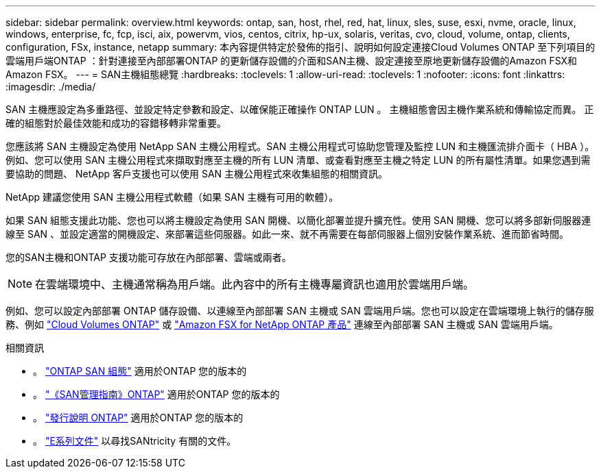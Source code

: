 ---
sidebar: sidebar 
permalink: overview.html 
keywords: ontap, san, host, rhel, red, hat, linux, sles, suse, esxi, nvme, oracle, linux, windows, enterprise, fc, fcp, isci, aix, powervm, vios, centos, citrix, hp-ux, solaris, veritas, cvo, cloud, volume, ontap, clients, configuration, FSx, instance, netapp 
summary: 本內容提供特定於發佈的指引、說明如何設定連接Cloud Volumes ONTAP 至下列項目的雲端用戶端ONTAP ：針對連接至內部部署ONTAP 的更新儲存設備的介面和SAN主機、設定連接至原地更新儲存設備的Amazon FSX和Amazon FSX。 
---
= SAN主機組態總覽
:hardbreaks:
:toclevels: 1
:allow-uri-read: 
:toclevels: 1
:nofooter: 
:icons: font
:linkattrs: 
:imagesdir: ./media/


[role="lead"]
SAN 主機應設定為多重路徑、並設定特定參數和設定、以確保能正確操作 ONTAP LUN 。  主機組態會因主機作業系統和傳輸協定而異。  正確的組態對於最佳效能和成功的容錯移轉非常重要。

您應該將 SAN 主機設定為使用 NetApp SAN 主機公用程式。SAN 主機公用程式可協助您管理及監控 LUN 和主機匯流排介面卡（ HBA ）。例如、您可以使用 SAN 主機公用程式來擷取對應至主機的所有 LUN 清單、或查看對應至主機之特定 LUN 的所有屬性清單。如果您遇到需要協助的問題、 NetApp 客戶支援也可以使用 SAN 主機公用程式來收集組態的相關資訊。

NetApp 建議您使用 SAN 主機公用程式軟體（如果 SAN 主機有可用的軟體）。

如果 SAN 組態支援此功能、您也可以將主機設定為使用 SAN 開機、以簡化部署並提升擴充性。使用 SAN 開機、您可以將多部新伺服器連線至 SAN 、並設定適當的開機設定、來部署這些伺服器。如此一來、就不再需要在每部伺服器上個別安裝作業系統、進而節省時間。

您的SAN主機和ONTAP 支援功能可存放在內部部署、雲端或兩者。


NOTE: 在雲端環境中、主機通常稱為用戶端。此內容中的所有主機專屬資訊也適用於雲端用戶端。

例如、您可以設定內部部署 ONTAP 儲存設備、以連線至內部部署 SAN 主機或 SAN 雲端用戶端。您也可以設定在雲端環境上執行的儲存服務、例如 link:https://docs.netapp.com/us-en/bluexp-cloud-volumes-ontap/index.html["Cloud Volumes ONTAP"^] 或 link:https://docs.netapp.com/us-en/bluexp-fsx-ontap/index.html["Amazon FSX for NetApp ONTAP 產品"^] 連線至內部部署 SAN 主機或 SAN 雲端用戶端。

.相關資訊
* 。 link:https://docs.netapp.com/us-en/ontap/san-config/index.html["ONTAP SAN 組態"^] 適用於ONTAP 您的版本的
* 。 link:https://docs.netapp.com/us-en/ontap/san-management/index.html["《SAN管理指南》ONTAP"^] 適用於ONTAP 您的版本的
* 。 link:https://library.netapp.com/ecm/ecm_download_file/ECMLP2492508["發行說明 ONTAP"^] 適用於ONTAP 您的版本的
* 。 link:https://docs.netapp.com/us-en/e-series/index.html["E系列文件"^] 以尋找SANtricity 有關的文件。

